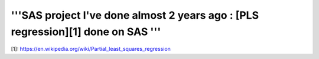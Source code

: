 '''SAS project I've done almost 2 years ago : [PLS regression][1] done on SAS '''
###########


[1]: https://en.wikipedia.org/wiki/Partial_least_squares_regression

